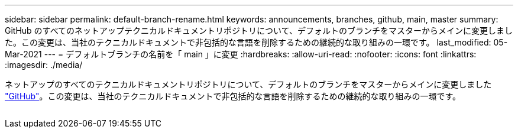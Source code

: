 ---
sidebar: sidebar 
permalink: default-branch-rename.html 
keywords: announcements, branches, github, main, master 
summary: GitHub のすべてのネットアップテクニカルドキュメントリポジトリについて、デフォルトのブランチをマスターからメインに変更しました。この変更は、当社のテクニカルドキュメントで非包括的な言語を削除するための継続的な取り組みの一環です。 
last_modified: 05-Mar-2021 
---
= デフォルトブランチの名前を「 main 」に変更
:hardbreaks:
:allow-uri-read: 
:nofooter: 
:icons: font
:linkattrs: 
:imagesdir: ./media/


[role="lead"]
ネットアップのすべてのテクニカルドキュメントリポジトリについて、デフォルトのブランチをマスターからメインに変更しました https://github.com/NetAppDocs/["GitHub"^]。この変更は、当社のテクニカルドキュメントで非包括的な言語を削除するための継続的な取り組みの一環です。

image:default-branch-rename.png[""]
